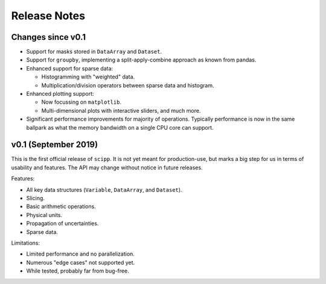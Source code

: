 .. _release-notes:

Release Notes
=============

Changes since v0.1
------------------

* Support for masks stored in ``DataArray`` and ``Dataset``.

* Support for ``groupby``, implementing a split-apply-combine approach as known from pandas.

* Enhanced support for sparse data:

  * Histogramming with "weighted" data.
  * Multiplication/division operators between sparse data and histogram.

* Enhanced plotting support:

  * Now focussing on ``matplotlib``.
  * Multi-dimensional plots with interactive sliders, and much more.

* Significant performance improvements for majority of operations. Typically performance is now in the same ballpark as what the memory bandwidth on a single CPU core can support.

v0.1 (September 2019)
---------------------

This is the first official release of ``scipp``.
It is not yet meant for production-use, but marks a big step for us in terms of usability and features.
The API may change without notice in future releases.

Features:

* All key data structures (``Variable``, ``DataArray``, and ``Dataset``).
* Slicing.
* Basic arithmetic operations.
* Physical units.
* Propagation of uncertainties.
* Sparse data.

Limitations:

* Limited performance and no parallelization.
* Numerous "edge cases" not supported yet.
* While tested, probably far from bug-free.

